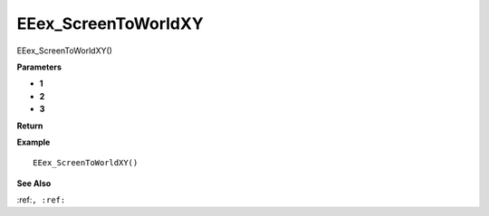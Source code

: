 .. _EEex_ScreenToWorldXY:

===================================
EEex_ScreenToWorldXY 
===================================

EEex_ScreenToWorldXY()



**Parameters**

* **1**
* **2**
* **3**


**Return**


**Example**

::

   EEex_ScreenToWorldXY()

**See Also**

:ref:``, :ref:`` 

